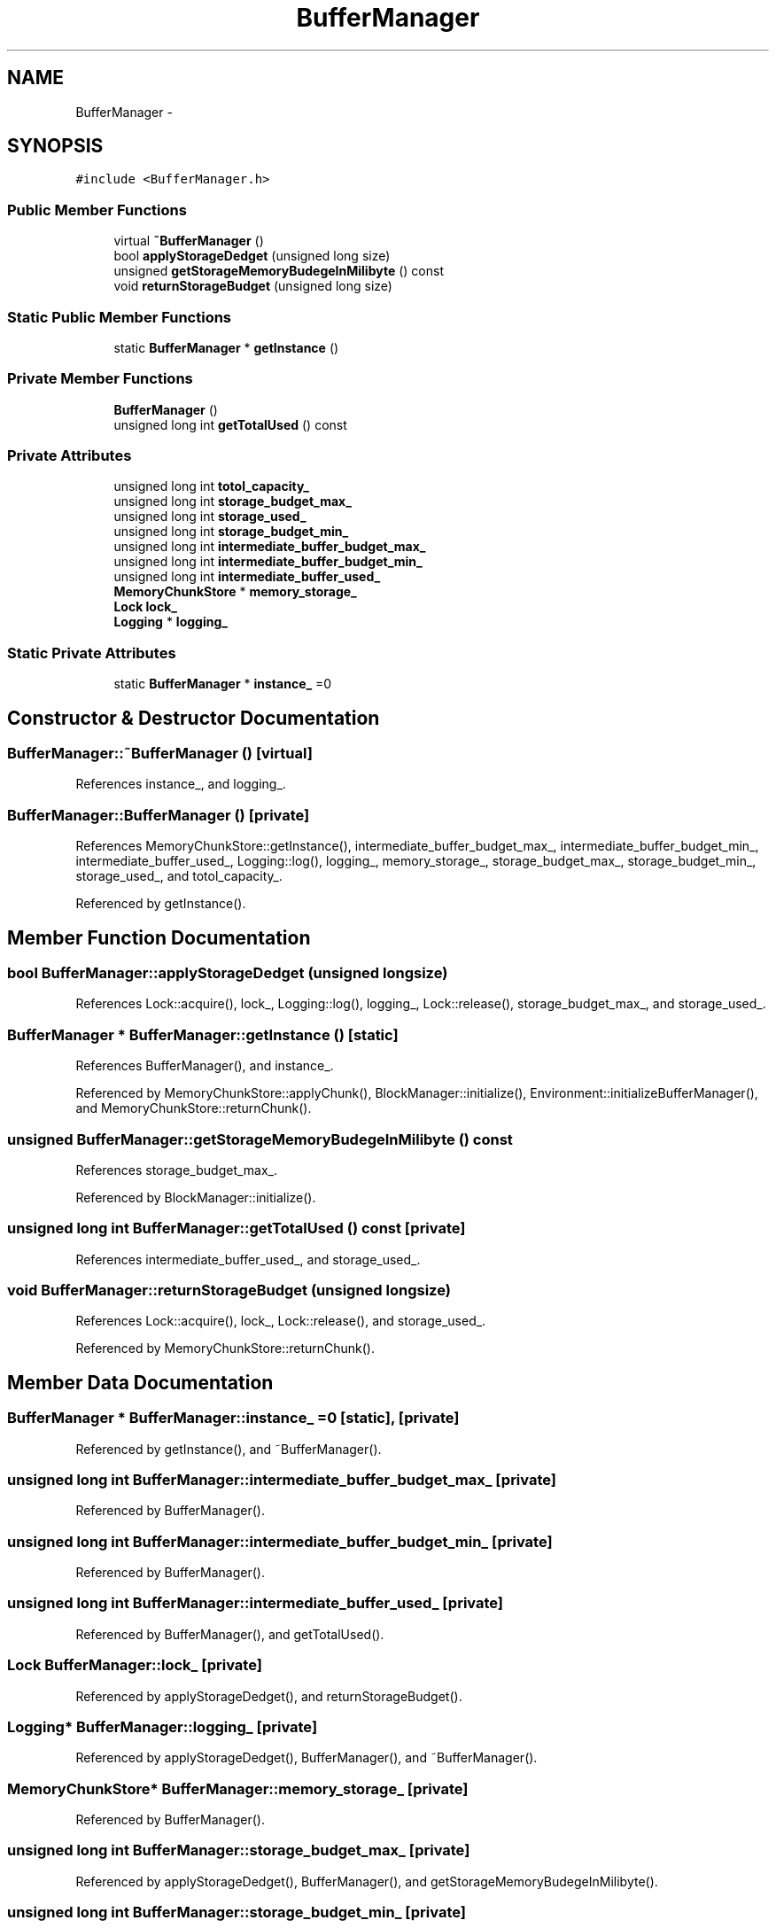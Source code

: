 .TH "BufferManager" 3 "Thu Nov 12 2015" "Claims" \" -*- nroff -*-
.ad l
.nh
.SH NAME
BufferManager \- 
.SH SYNOPSIS
.br
.PP
.PP
\fC#include <BufferManager\&.h>\fP
.SS "Public Member Functions"

.in +1c
.ti -1c
.RI "virtual \fB~BufferManager\fP ()"
.br
.ti -1c
.RI "bool \fBapplyStorageDedget\fP (unsigned long size)"
.br
.ti -1c
.RI "unsigned \fBgetStorageMemoryBudegeInMilibyte\fP () const "
.br
.ti -1c
.RI "void \fBreturnStorageBudget\fP (unsigned long size)"
.br
.in -1c
.SS "Static Public Member Functions"

.in +1c
.ti -1c
.RI "static \fBBufferManager\fP * \fBgetInstance\fP ()"
.br
.in -1c
.SS "Private Member Functions"

.in +1c
.ti -1c
.RI "\fBBufferManager\fP ()"
.br
.ti -1c
.RI "unsigned long int \fBgetTotalUsed\fP () const "
.br
.in -1c
.SS "Private Attributes"

.in +1c
.ti -1c
.RI "unsigned long int \fBtotol_capacity_\fP"
.br
.ti -1c
.RI "unsigned long int \fBstorage_budget_max_\fP"
.br
.ti -1c
.RI "unsigned long int \fBstorage_used_\fP"
.br
.ti -1c
.RI "unsigned long int \fBstorage_budget_min_\fP"
.br
.ti -1c
.RI "unsigned long int \fBintermediate_buffer_budget_max_\fP"
.br
.ti -1c
.RI "unsigned long int \fBintermediate_buffer_budget_min_\fP"
.br
.ti -1c
.RI "unsigned long int \fBintermediate_buffer_used_\fP"
.br
.ti -1c
.RI "\fBMemoryChunkStore\fP * \fBmemory_storage_\fP"
.br
.ti -1c
.RI "\fBLock\fP \fBlock_\fP"
.br
.ti -1c
.RI "\fBLogging\fP * \fBlogging_\fP"
.br
.in -1c
.SS "Static Private Attributes"

.in +1c
.ti -1c
.RI "static \fBBufferManager\fP * \fBinstance_\fP =0"
.br
.in -1c
.SH "Constructor & Destructor Documentation"
.PP 
.SS "BufferManager::~BufferManager ()\fC [virtual]\fP"

.PP
References instance_, and logging_\&.
.SS "BufferManager::BufferManager ()\fC [private]\fP"

.PP
References MemoryChunkStore::getInstance(), intermediate_buffer_budget_max_, intermediate_buffer_budget_min_, intermediate_buffer_used_, Logging::log(), logging_, memory_storage_, storage_budget_max_, storage_budget_min_, storage_used_, and totol_capacity_\&.
.PP
Referenced by getInstance()\&.
.SH "Member Function Documentation"
.PP 
.SS "bool BufferManager::applyStorageDedget (unsigned longsize)"

.PP
References Lock::acquire(), lock_, Logging::log(), logging_, Lock::release(), storage_budget_max_, and storage_used_\&.
.SS "\fBBufferManager\fP * BufferManager::getInstance ()\fC [static]\fP"

.PP
References BufferManager(), and instance_\&.
.PP
Referenced by MemoryChunkStore::applyChunk(), BlockManager::initialize(), Environment::initializeBufferManager(), and MemoryChunkStore::returnChunk()\&.
.SS "unsigned BufferManager::getStorageMemoryBudegeInMilibyte () const"

.PP
References storage_budget_max_\&.
.PP
Referenced by BlockManager::initialize()\&.
.SS "unsigned long int BufferManager::getTotalUsed () const\fC [private]\fP"

.PP
References intermediate_buffer_used_, and storage_used_\&.
.SS "void BufferManager::returnStorageBudget (unsigned longsize)"

.PP
References Lock::acquire(), lock_, Lock::release(), and storage_used_\&.
.PP
Referenced by MemoryChunkStore::returnChunk()\&.
.SH "Member Data Documentation"
.PP 
.SS "\fBBufferManager\fP * BufferManager::instance_ =0\fC [static]\fP, \fC [private]\fP"

.PP
Referenced by getInstance(), and ~BufferManager()\&.
.SS "unsigned long int BufferManager::intermediate_buffer_budget_max_\fC [private]\fP"

.PP
Referenced by BufferManager()\&.
.SS "unsigned long int BufferManager::intermediate_buffer_budget_min_\fC [private]\fP"

.PP
Referenced by BufferManager()\&.
.SS "unsigned long int BufferManager::intermediate_buffer_used_\fC [private]\fP"

.PP
Referenced by BufferManager(), and getTotalUsed()\&.
.SS "\fBLock\fP BufferManager::lock_\fC [private]\fP"

.PP
Referenced by applyStorageDedget(), and returnStorageBudget()\&.
.SS "\fBLogging\fP* BufferManager::logging_\fC [private]\fP"

.PP
Referenced by applyStorageDedget(), BufferManager(), and ~BufferManager()\&.
.SS "\fBMemoryChunkStore\fP* BufferManager::memory_storage_\fC [private]\fP"

.PP
Referenced by BufferManager()\&.
.SS "unsigned long int BufferManager::storage_budget_max_\fC [private]\fP"

.PP
Referenced by applyStorageDedget(), BufferManager(), and getStorageMemoryBudegeInMilibyte()\&.
.SS "unsigned long int BufferManager::storage_budget_min_\fC [private]\fP"

.PP
Referenced by BufferManager()\&.
.SS "unsigned long int BufferManager::storage_used_\fC [private]\fP"

.PP
Referenced by applyStorageDedget(), BufferManager(), getTotalUsed(), and returnStorageBudget()\&.
.SS "unsigned long int BufferManager::totol_capacity_\fC [private]\fP"

.PP
Referenced by BufferManager()\&.

.SH "Author"
.PP 
Generated automatically by Doxygen for Claims from the source code\&.
